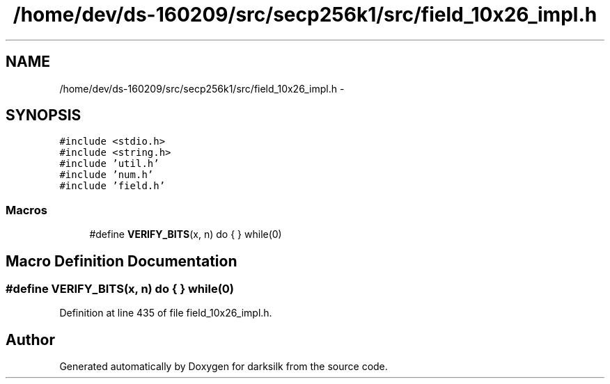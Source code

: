 .TH "/home/dev/ds-160209/src/secp256k1/src/field_10x26_impl.h" 3 "Wed Feb 10 2016" "Version 1.0.0.0" "darksilk" \" -*- nroff -*-
.ad l
.nh
.SH NAME
/home/dev/ds-160209/src/secp256k1/src/field_10x26_impl.h \- 
.SH SYNOPSIS
.br
.PP
\fC#include <stdio\&.h>\fP
.br
\fC#include <string\&.h>\fP
.br
\fC#include 'util\&.h'\fP
.br
\fC#include 'num\&.h'\fP
.br
\fC#include 'field\&.h'\fP
.br

.SS "Macros"

.in +1c
.ti -1c
.RI "#define \fBVERIFY_BITS\fP(x,  n)   do { } while(0)"
.br
.in -1c
.SH "Macro Definition Documentation"
.PP 
.SS "#define VERIFY_BITS(x, n)   do { } while(0)"

.PP
Definition at line 435 of file field_10x26_impl\&.h\&.
.SH "Author"
.PP 
Generated automatically by Doxygen for darksilk from the source code\&.
